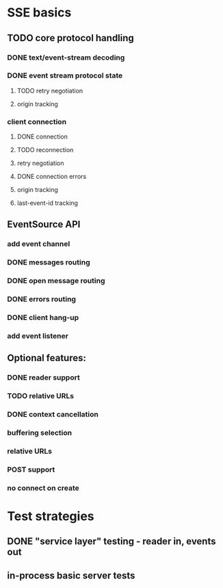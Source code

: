
* SSE basics
** TODO core protocol handling
*** DONE text/event-stream decoding
*** DONE event stream protocol state
**** TODO retry negotiation
**** origin tracking
*** client connection
**** DONE connection
**** TODO reconnection
**** retry negotiation
**** DONE connection errors
**** origin tracking
**** last-event-id tracking
** EventSource API
*** add event channel
*** DONE messages routing
*** DONE open message routing
*** DONE errors routing
*** DONE client hang-up
*** add event listener

** Optional features:
*** DONE reader support
*** TODO relative URLs
*** DONE context cancellation
*** buffering selection
*** relative URLs
*** POST support
*** no connect on create
    
* Test strategies
** DONE "service layer" testing - reader in, events out
** in-process basic server tests
